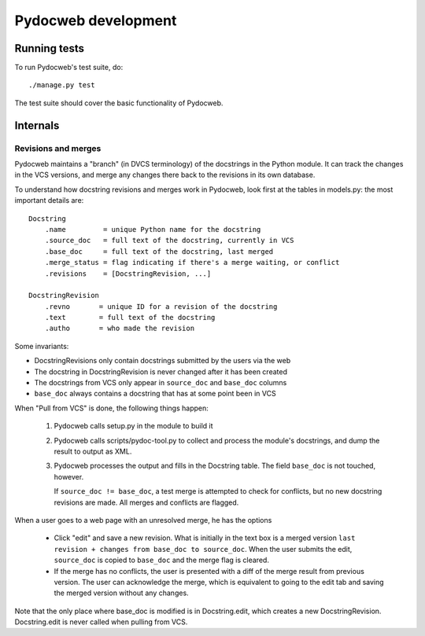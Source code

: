 ====================
Pydocweb development
====================

Running tests
=============

To run Pydocweb's test suite, do::

    ./manage.py test

The test suite should cover the basic functionality of Pydocweb.

Internals
=========

Revisions and merges
--------------------

Pydocweb maintains a "branch" (in DVCS terminology) of the docstrings in
the Python module. It can track the changes in the VCS versions, and merge
any changes there back to the revisions in its own database.

To understand how docstring revisions and merges work in Pydocweb, look first at
the tables in models.py: the most important details are::

    Docstring
        .name         = unique Python name for the docstring
        .source_doc   = full text of the docstring, currently in VCS
        .base_doc     = full text of the docstring, last merged
        .merge_status = flag indicating if there's a merge waiting, or conflict
        .revisions    = [DocstringRevision, ...]

    DocstringRevision
        .revno       = unique ID for a revision of the docstring
        .text        = full text of the docstring
        .autho       = who made the revision

Some invariants:

- DocstringRevisions only contain docstrings submitted by the users via the web
- The docstring in DocstringRevision is never changed after it has been created
- The docstrings from VCS only appear in ``source_doc`` and ``base_doc`` columns
- ``base_doc`` always contains a docstring that has at some point been in VCS

When "Pull from VCS" is done, the following things happen:

  1. Pydocweb calls setup.py in the module to build it
  2. Pydocweb calls scripts/pydoc-tool.py to collect and process the module's
     docstrings, and dump the result to output as XML.
  3. Pydocweb processes the output and fills in the Docstring table.
     The field ``base_doc`` is not touched, however.
  
     If ``source_doc != base_doc``, a test merge is attempted to check for
     conflicts, but no new docstring revisions are made. All merges and
     conflicts are flagged.

When a user goes to a web page with an unresolved merge, he has the options

  - Click "edit" and save a new revision. What is initially in the text box
    is a merged version ``last revision + changes from base_doc to source_doc``.
    When the user submits the edit, ``source_doc`` is copied to ``base_doc``
    and the merge flag is cleared.

  - If the merge has no conflicts, the user is presented with a diff of
    the merge result from previous version. The user can acknowledge
    the merge, which is equivalent to going to the edit tab and saving
    the merged version without any changes.

Note that the only place where base_doc is modified is in Docstring.edit,
which creates a new DocstringRevision. Docstring.edit is never called
when pulling from VCS.
